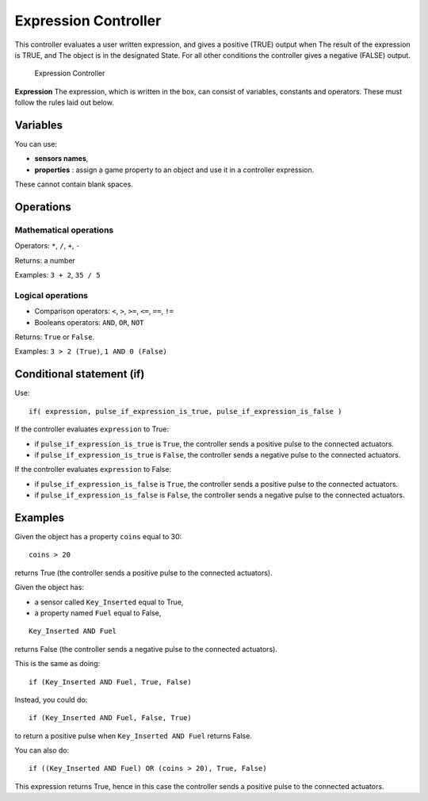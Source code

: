 
Expression Controller
*********************

This controller evaluates a user written expression, and gives a positive (TRUE) output when
The result of the expression is TRUE, and
The object is in the designated State.
For all other conditions the controller gives a negative (FALSE) output.


.. figure:: /images/BGE_Controller_Expression.jpg
   :width: 292px
   :figwidth: 292px

   Expression Controller


**Expression**
The expression, which is written in the box, can consist of variables,
constants and operators.  These must follow the rules laid out below.


Variables
=========

You can use:


- **sensors names**,
- **properties** : assign a game property to an object and use it in a controller expression.

These cannot contain blank spaces.


Operations
==========

Mathematical operations
-----------------------

Operators: ``*``, ``/``, ``+``, ``-``

Returns: a number

Examples: ``3 + 2``, ``35 / 5``


Logical operations
------------------

- Comparison operators: ``<``, ``>``, ``>=``, ``<=``, ``==``, ``!=``
- Booleans operators: ``AND``, ``OR``, ``NOT``

Returns: ``True`` or ``False``.

Examples: ``3 > 2 (True)``, ``1 AND 0 (False)``


Conditional statement (if)
==========================

Use:

::


   if( expression, pulse_if_expression_is_true, pulse_if_expression_is_false )


If the controller evaluates ``expression`` to True:

- if ``pulse_if_expression_is_true`` is ``True``, the controller sends a positive pulse to the connected actuators.
- if ``pulse_if_expression_is_true`` is ``False``, the controller sends a negative pulse to the connected actuators.

If the controller evaluates ``expression`` to False:

- if ``pulse_if_expression_is_false`` is ``True``, the controller sends a positive pulse to the connected actuators.
- if ``pulse_if_expression_is_false`` is ``False``, the controller sends a negative pulse to the connected actuators.


Examples
========

Given the object has a property ``coins`` equal to 30:

::


   coins > 20


returns True (the controller sends a positive pulse to the connected actuators).


Given the object has:

- a sensor called ``Key_Inserted``  equal to True,
- a property named ``Fuel`` equal to False,

::


   Key_Inserted AND Fuel


returns False (the controller sends a negative pulse to the connected actuators).

This is the same as doing:

::


   if (Key_Inserted AND Fuel, True, False)


Instead, you could do:

::


   if (Key_Inserted AND Fuel, False, True)


to return a positive pulse when ``Key_Inserted AND Fuel`` returns False.

You can also do:

::


   if ((Key_Inserted AND Fuel) OR (coins > 20), True, False)


This expression returns True,
hence in this case the controller sends a positive pulse to the connected actuators.

